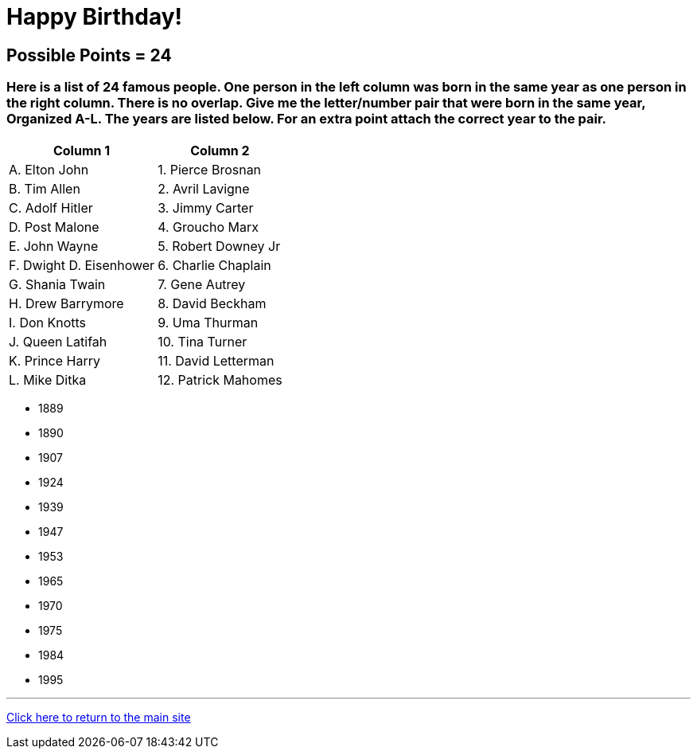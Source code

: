 = Happy Birthday!

== Possible Points = 24

=== Here is a list of 24 famous people. One person in the left column was born in the same year as one person in the right column. There is no overlap. Give me the letter/number pair that were born in the same year, Organized A-L. The years are listed below. For an extra point attach the correct year to the pair.

[%autowidth,stripes=even,]
|===
| Column 1 | Column 2

| A. Elton John
| 1. Pierce Brosnan

| B. Tim Allen
| 2. Avril Lavigne

| C. Adolf Hitler
| 3. Jimmy Carter

| D. Post Malone
| 4. Groucho Marx

| E. John Wayne
| 5. Robert Downey Jr

| F. Dwight D. Eisenhower
| 6. Charlie Chaplain

| G. Shania Twain
| 7. Gene Autrey

| H. Drew Barrymore
| 8. David Beckham

| I. Don Knotts
| 9. Uma Thurman

| J. Queen Latifah
| 10. Tina Turner

| K. Prince Harry
| 11. David Letterman

| L. Mike Ditka
| 12. Patrick Mahomes

|===


- 1889 
- 1890 
- 1907 
- 1924 
- 1939 
- 1947  
- 1953 
- 1965 
- 1970 
- 1975  
- 1984 
- 1995


'''

link:../../../index.html[Click here to return to the main site]

